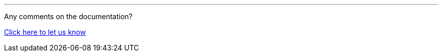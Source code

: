 //must be added to the footer of every page
'''
Any comments on the documentation?

link:https://github.com/OP-TED/epo-docs/issues/new/choose[Click here to let us know]